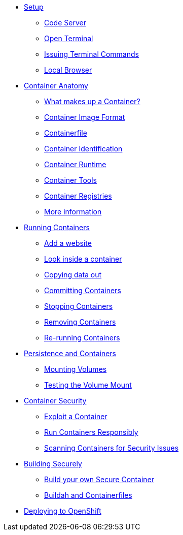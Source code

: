 * xref:introduction.adoc[Setup]
** xref:introduction.adoc#open_code_server[Code Server]
** xref:introduction.adoc#open_code_server_terminal[Open Terminal]
** xref:introduction.adoc#open_code_server_terminal_commands[Issuing Terminal Commands]
** xref:introduction.adoc#local_browser[Local Browser]
* xref:container-anatomy.adoc[Container Anatomy]
** xref:container-anatomy.adoc#what_makes_up_a_container[What makes up a Container?]
** xref:container-anatomy.adoc#container_image_format[Container Image Format]
** xref:container-anatomy.adoc#container_file[Containerfile]
** xref:container-anatomy.adoc#container_identification[Container Identification]
** xref:container-anatomy.adoc#container_runtime[Container Runtime]
** xref:container-anatomy.adoc#container_tools[Container Tools]
** xref:container-anatomy.adoc#container_registries[Container Registries]
** xref:container-anatomy.adoc#more_information[More information]
* xref:podman-intro.adoc[Running Containers]
** xref:podman-intro.adoc#run_container[Add a website]
** xref:podman-intro.adoc#enter_container[Look inside a container]
** xref:podman-intro.adoc#copy_data[Copying data out]
** xref:podman-intro.adoc#committing_containers[Committing Containers]
** xref:podman-intro.adoc#stop_container[Stopping Containers]
** xref:podman-intro.adoc#remove_containers[Removing Containers]
** xref:podman-intro.adoc#rerunning_container[Re-running Containers]
* xref:container-persistence.adoc[Persistence and Containers]
** xref:container-persistence.adoc#mounting_volumes[Mounting Volumes]
** xref:container-persistence.adoc#test_mount[Testing the Volume Mount]
* xref:containers-and-security.adoc[Container Security]
** xref:containers-and-security.adoc#exploit_containers[Exploit a Container]
** xref:containers-and-security.adoc#run_containers_responsibly[Run Containers Responsibly]
** xref:containers-and-security.adoc#scanning_containers[Scanning Containers for Security Issues]
* xref:build-your-own-container.adoc[Building Securely]
** xref:build-your-own-container.adoc[Build your own Secure Container]
** xref:build-your-own-container-containerfile.adoc[Buildah and Containerfiles]
* xref:deploy-container.adoc[Deploying to OpenShift]


